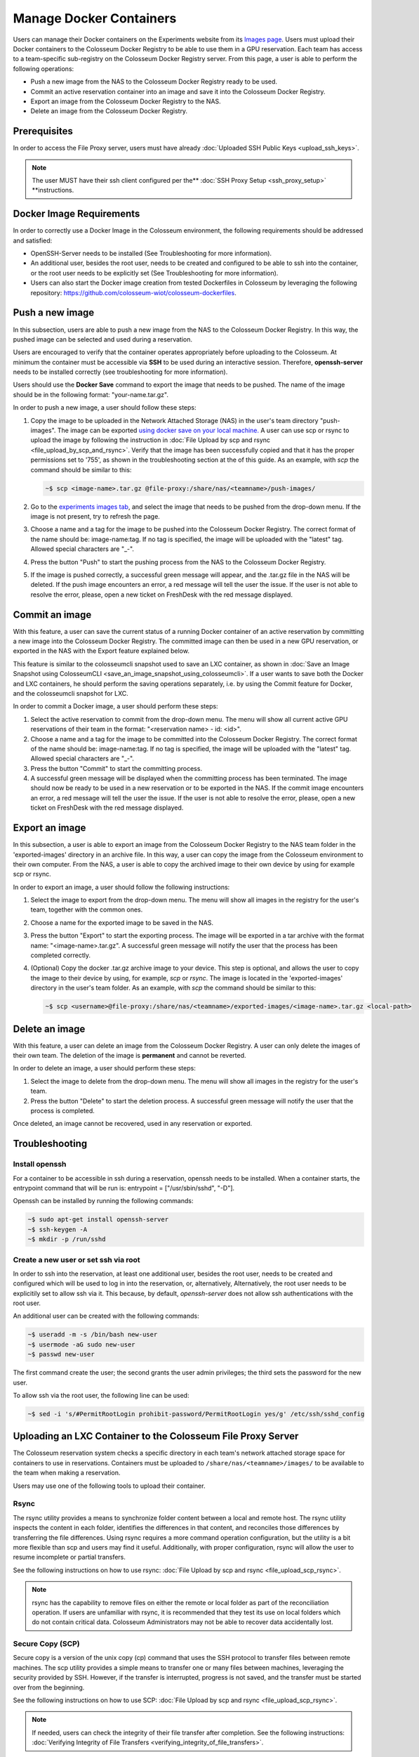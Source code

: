 Manage Docker Containers
========================

Users can manage their Docker containers on the Experiments website from its `Images page <https://experiments.colosseum.net/images>`_. Users must upload their Docker containers to the Colosseum Docker Registry to be able to use them in a GPU reservation. Each team has access to a team-specific sub-registry on the Colosseum Docker Registry server. From this page, a user is able to perform the following operations:

* Push a new image from the NAS to the Colosseum Docker Registry ready to be used.
* Commit an active reservation container into an image and save it into the Colosseum Docker Registry.
* Export an image from the Colosseum Docker Registry to the NAS.
* Delete an image from the Colosseum Docker Registry.

Prerequisites
------------

In order to access the File Proxy server, users must have already :doc:`Uploaded SSH Public Keys <upload_ssh_keys>`.  

.. note::
   The user MUST have their ssh client configured per the** :doc:`SSH Proxy Setup <ssh_proxy_setup>` **instructions.

Docker Image Requirements
-----------------------

In order to correctly use a Docker Image in the Colosseum environment, the following requirements should be addressed and satisfied:

* OpenSSH-Server needs to be installed (See Troubleshooting for more information).
* An additional user, besides the root user, needs to be created and configured to be able to ssh into the container, or the root user needs to be explicitly set (See Troubleshooting for more information).
* Users can also start the Docker image creation from tested Dockerfiles in Colosseum by leveraging the following repository: `<https://github.com/colosseum-wiot/colosseum-dockerfiles>`_.

Push a new image
--------------

In this subsection, users are able to push a new image from the NAS to the Colosseum Docker Registry. In this way, the pushed image can be selected and used during a reservation.

Users are encouraged to verify that the container operates appropriately before uploading to the Colosseum. At minimum the container must be accessible via **SSH** to be used during an interactive session. Therefore, **openssh-server** needs to be installed correctly (see troubleshooting for more information).

Users should use the **Docker Save** command to export the image that needs to be pushed. The name of the image should be in the following format: "your-name.tar.gz".

In order to push a new image, a user should follow these steps:

1. Copy the image to be uploaded in the Network Attached Storage (NAS) in the user's team directory "push-images". The image can be exported `using docker save on your local machine. <https://docs.docker.com/engine/reference/commandline/save/>`_ A user can use scp or rsync to upload the image by following the instruction in :doc:`File Upload by scp and rsync <file_upload_by_scp_and_rsync>`. Verify that the image has been successfully copied and that it has the proper permissions set to '755', as shown in the troubleshooting section at the of this guide. As an example, with *scp* the command should be similar to this:

   .. code-block:: bash

      ~$ scp <image-name>.tar.gz @file-proxy:/share/nas/<teamname>/push-images/

2. Go to the `experiments images tab <https://experiments.colosseum.net/images>`_, and select the image that needs to be pushed from the drop-down menu. If the image is not present, try to refresh the page.

3. Choose a name and a tag for the image to be pushed into the Colosseum Docker Registry. The correct format of the name should be: image-name:tag. If no tag is specified, the image will be uploaded with the "latest" tag. Allowed special characters are "_-".

4. Press the button "Push" to start the pushing process from the NAS to the Colosseum Docker Registry.

5. If the image is pushed correctly, a successful green message will appear, and the .tar.gz file in the NAS will be deleted. If the push image encounters an error, a red message will tell the user the issue. If the user is not able to resolve the error, please, open a new ticket on FreshDesk with the red message displayed.

Commit an image
-------------

With this feature, a user can save the current status of a running Docker container of an active reservation by committing a new image into the Colosseum Docker Registry. The committed image can then be used in a new GPU reservation, or exported in the NAS with the Export feature explained below.

This feature is similar to the colosseumcli snapshot used to save an LXC container, as shown in :doc:`Save an Image Snapshot using ColosseumCLI <save_an_image_snapshot_using_colosseumcli>`. If a user wants to save both the Docker and LXC containers, he should perform the saving operations separately, i.e. by using the Commit feature for Docker, and the colosseumcli snapshot for LXC.

In order to commit a Docker image, a user should perform these steps:

1. Select the active reservation to commit from the drop-down menu. The menu will show all current active GPU reservations of their team in the format: "<reservation name> - id: <id>".

2. Choose a name and a tag for the image to be committed into the Colosseum Docker Registry. The correct format of the name should be: image-name:tag. If no tag is specified, the image will be uploaded with the "latest" tag. Allowed special characters are "_-".

3. Press the button "Commit" to start the committing process.

4. A successful green message will be displayed when the committing process has been terminated. The image should now be ready to be used in a new reservation or to be exported in the NAS. If the commit image encounters an error, a red message will tell the user the issue. If the user is not able to resolve the error, please, open a new ticket on FreshDesk with the red message displayed.

Export an image
-------------

In this subsection, a user is able to export an image from the Colosseum Docker Registry to the NAS team folder in the 'exported-images' directory in an archive file. In this way, a user can copy the image from the Colosseum environment to their own computer. From the NAS, a user is able to copy the archived image to their own device by using for example scp or rsync.

In order to export an image, a user should follow the following instructions:

1. Select the image to export from the drop-down menu. The menu will show all images in the registry for the user's team, together with the common ones.

2. Choose a name for the exported image to be saved in the NAS.

3. Press the button "Export" to start the exporting process. The image will be exported in a tar archive with the format name: "<image-name>.tar.gz". A successful green message will notify the user that the process has been completed correctly.

4. (Optional) Copy the docker .tar.gz archive image to your device. This step is optional, and allows the user to copy the image to their device by using, for example, *scp* or *rsync*. The image is located in the 'exported-images' directory in the user's team folder. As an example, with *scp* the command should be similar to this:

   .. code-block:: bash

      ~$ scp <username>@file-proxy:/share/nas/<teamname>/exported-images/<image-name>.tar.gz <local-path>

Delete an image
-------------

With this feature, a user can delete an image from the Colosseum Docker Registry. A user can only delete the images of their own team. The deletion of the image is **permanent** and cannot be reverted.

In order to delete an image, a user should perform these steps:

1. Select the image to delete from the drop-down menu. The menu will show all images in the registry for the user's team.

2. Press the button "Delete" to start the deletion process. A successful green message will notify the user that the process is completed.

Once deleted, an image cannot be recovered, used in any reservation or exported.

Troubleshooting
-------------

Install openssh
~~~~~~~~~~~~~

For a container to be accessible in ssh during a reservation, openssh needs to be installed. When a container starts, the entrypoint command that will be run is: entrypoint = ["/usr/sbin/sshd", "-D"].

Openssh can be installed by running the following commands:

.. code-block:: bash

   ~$ sudo apt-get install openssh-server
   ~$ ssh-keygen -A
   ~$ mkdir -p /run/sshd

Create a new user or set ssh via root
~~~~~~~~~~~~~~~~~~~~~~~~~~~~~~~~~~~

In order to ssh into the reservation, at least one additional user, besides the root user, needs to be created and configured which will be used to log in into the reservation, or, alternatively, Alternatively, the root user needs to be explicitily set to allow ssh via it. This because, by default, *openssh-server* does not allow ssh authentications with the root user. 

An additional user can be created with the following commands:

.. code-block:: bash

   ~$ useradd -m -s /bin/bash new-user
   ~$ usermode -aG sudo new-user
   ~$ passwd new-user

The first command create the user; the second grants the user admin privileges; the third sets the password for the new user.

To allow ssh via the root user, the following line can be used:

.. code-block:: bash

   ~$ sed -i 's/#PermitRootLogin prohibit-password/PermitRootLogin yes/g' /etc/ssh/sshd_config

Uploading an LXC Container to the Colosseum File Proxy Server
-----------------------------------------------------------

The Colosseum reservation system checks a specific directory in each team's network attached storage space for containers to use in reservations. Containers must be uploaded to ``/share/nas/<teamname>/images/`` to be available to the team when making a reservation.

Users may use one of the following tools to upload their container. 

Rsync
~~~~~

The rsync utility provides a means to synchronize folder content between a local and remote host. The rsync utility inspects the content in each folder, identifies the differences in that content, and reconciles those differences by transferring the file differences. Using rsync requires a more command operation configuration, but the utility is a bit more flexible than scp and users may find it useful. Additionally, with proper configuration, rsync will allow the user to resume incomplete or partial transfers.

See the following instructions on how to use rsync: :doc:`File Upload by scp and rsync <file_upload_scp_rsync>`.

.. note::
   rsync has the capability to remove files on either the remote or local folder as part of the reconciliation operation. If users are unfamiliar with rsync, it is recommended that they test its use on local folders which do not contain critical data. Colosseum Administrators may not be able to recover data accidentally lost.

Secure Copy (SCP)
~~~~~~~~~~~~~~~

Secure copy is a version of the unix copy (cp) command that uses the SSH protocol to transfer files between remote machines. The scp utility provides a simple means to transfer one or many files between machines, leveraging the security provided by SSH. However, if the transfer is interrupted, progress is not saved, and the transfer must be started over from the beginning.

See the following instructions on how to use SCP: :doc:`File Upload by scp and rsync <file_upload_scp_rsync>`.

.. note::
   If needed, users can check the integrity of their file transfer after completion. See the following instructions: :doc:`Verifying Integrity of File Transfers <verifying_integrity_of_file_transfers>`.

Verifying Image Name
~~~~~~~~~~~~~~~~~

An image name should be less than 30 characters long, and should only container the following special characters: "-" and "_".

If the image is not showing on the drop-down menu, please double-check the name and refresh the website page.

Verifying Container Permissions
~~~~~~~~~~~~~~~~~~~~~~~~~~~~

After uploading your container to your team's network storage, from the File Proxy, be sure that file permissions are appropriately set for container import. Permissions should be set to '755' to allow the system controller to properly import and load the container.

.. code-block:: bash

   ~$ ssh file-proxy
   user@file-proxy:~$ cd /share/nas/team-name/images/
   user@file-proxy:/share/nas/team-name/images/$ ls -l
   -rw------- 1 user        team-name        493476851 May 23 17:45 my-container-v0.tar.gz
   user@file-proxy:/share/nas/team-name/images/$ chmod 755 my-container-v0.tar.gz
   user@file-proxy:/share/nas/team-name/images/$ ls -l
   -rwxr-xr-x 1 user        team-name        493476851 May 23 17:45 my-container-v0.tar.gz

References
---------

See the man pages for scp and rsync for a description of the various options available for these utilities:

.. code-block:: bash

   man scp
   man rsync